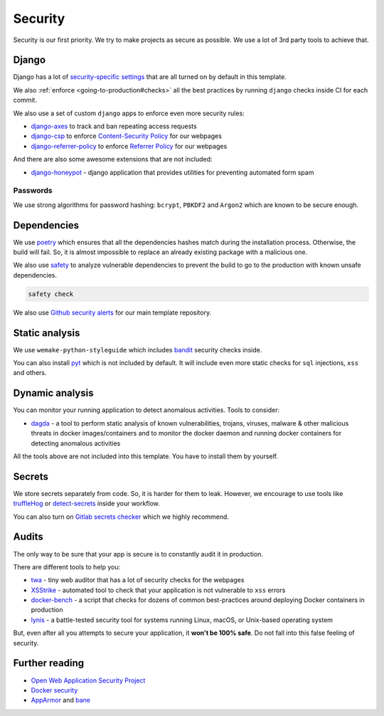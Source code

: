 Security
========

Security is our first priority.
We try to make projects as secure as possible.
We use a lot of 3rd party tools to achieve that.


Django
------

Django has a lot of `security-specific settings <https://docs.djangoproject.com/en/2.2/topics/security/>`_
that are all turned on by default in this template.

We also :ref:`enforce <going-to-production#checks>` all the best practices
by running ``django`` checks inside CI for each commit.

We also use a set of custom ``django`` apps
to enforce even more security rules:

- `django-axes <https://github.com/jazzband/django-axes>`_ to track and ban repeating access requests
- `django-csp <https://github.com/mozilla/django-csp>`_ to enforce `Content-Security Policy <https://www.w3.org/TR/CSP/>`_ for our webpages
- `django-referrer-policy <https://django-referrer-policy.readthedocs.io>`_ to enforce `Referrer Policy <https://www.w3.org/TR/referrer-policy/>`_ for our webpages

And there are also some awesome extensions that are not included:

- `django-honeypot <https://github.com/jamesturk/django-honeypot>`_ - django application that provides utilities for preventing automated form spam

Passwords
~~~~~~~~~

We use strong algorithms for password hashing:
``bcrypt``, ``PBKDF2`` and ``Argon2`` which are known to be secure enough.


Dependencies
------------

We use `poetry <https://poetry.eustace.io/>`_ which ensures
that all the dependencies hashes match during the installation process.
Otherwise, the build will fail.
So, it is almost impossible to replace an already existing package
with a malicious one.

We also use `safety <https://github.com/pyupio/safety>`_
to analyze vulnerable dependencies to prevent the build
to go to the production with known unsafe dependencies.

.. code:: bash

  safety check

We also use `Github security alerts <https://help.github.com/articles/about-security-alerts-for-vulnerable-dependencies/>`_
for our main template repository.


Static analysis
---------------

We use ``wemake-python-styleguide`` which
includes `bandit <https://pypi.org/project/bandit/>`_ security checks inside.

You can also install `pyt <https://pyt.readthedocs.io>`_
which is not included by default.
It will include even more static checks for
``sql`` injections, ``xss`` and others.


Dynamic analysis
----------------

You can monitor your running application to detect anomalous activities.
Tools to consider:

- `dagda <https://github.com/eliasgranderubio/dagda>`_ - a tool to perform static analysis of known vulnerabilities, trojans, viruses, malware & other malicious threats in docker images/containers and to monitor the docker daemon and running docker containers for detecting anomalous activities

All the tools above are not included into this template.
You have to install them by yourself.


Secrets
-------

We store secrets separately from code. So, it is harder for them to leak.
However, we encourage to use tools like
`truffleHog <https://github.com/dxa4481/truffleHog>`_ or `detect-secrets <https://github.com/Yelp/detect-secrets>`_ inside your workflow.

You can also turn on `Gitlab secrets checker <https://docs.gitlab.com/ee/push_rules/push_rules.html#prevent-pushing-secrets-to-the-repository>`_ which we highly recommend.


Audits
------

The only way to be sure that your app is secure
is to constantly audit it in production.

There are different tools to help you:

- `twa <https://github.com/trailofbits/twa>`_ - tiny web auditor that has a lot of security checks for the webpages
- `XSStrike <https://github.com/s0md3v/XSStrike>`_ - automated tool to check that your application is not vulnerable to ``xss`` errors
- `docker-bench <https://github.com/docker/docker-bench-security>`_ - a script that checks for dozens of common best-practices around deploying Docker containers in production
- `lynis <https://cisofy.com/lynis/>`_ - a battle-tested security tool for systems running Linux, macOS, or Unix-based operating system

But, even after all you attempts to secure your application,
it **won't be 100% safe**. Do not fall into this false feeling of security.


Further reading
---------------

- `Open Web Application Security Project <https://www.owasp.org/images/3/33/OWASP_Application_Security_Verification_Standard_3.0.1.pdf>`_
- `Docker security <https://docs.docker.com/engine/security/security/>`_
- `AppArmor <https://docs.docker.com/engine/security/apparmor/>`_ and `bane <https://github.com/genuinetools/bane>`_
